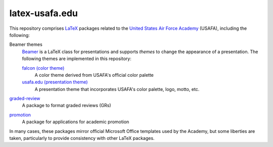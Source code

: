 ===============
latex-usafa.edu
===============

This repository comprises LaTeX_ packages related to the `United States Air
Force Academy`_ (USAFA), including the following:

Beamer themes
  Beamer_ is a LaTeX class for presentations and supports *themes* to change
  the appearance of a presentation. The following themes are implemented in
  this repository:

  `falcon (color theme)`_
    A color theme derived from USAFA's official color palette

  `usafa.edu (presentation theme)`_
    A presentation theme that incorporates USAFA's color palette, logo, motto,
    etc.

`graded-review`_
  A package to format graded reviews (GRs)

`promotion`_
  A package for applications for academic promotion

In many cases, these packages mirror official Microsoft Office templates used
by the Academy, but some liberties are taken, particularly to provide
consistency with other LaTeX packages.

.. _LaTeX: https://www.latex-project.org/
.. _United States Air Force Academy: https://www.usafa.edu/
.. _Beamer: https://ctan.org/pkg/beamer

.. _falcon (color theme): beamer/themes/color/falcon/
.. _usafa.edu (presentation theme): beamer/themes/theme/usafa.edu/
.. _graded-review: graded-review/
.. _promotion: promotion/
